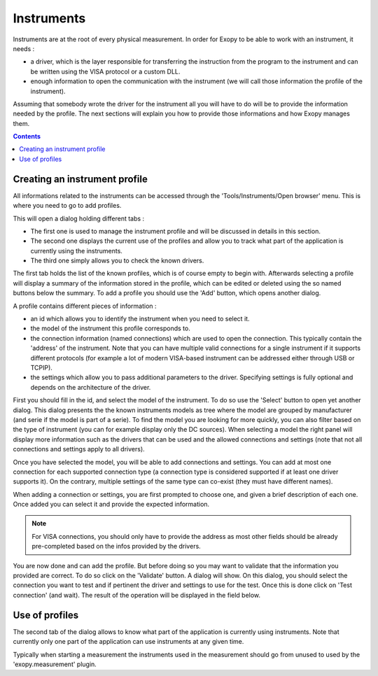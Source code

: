 .. _instruments:

Instruments
===========

Instruments are at the root of every physical measurement. In order for Exopy to
be able to work with an instrument, it needs :

- a driver, which is the layer responsible for transferring the instruction 
  from the program to the instrument and can be written using the VISA protocol
  or a custom DLL.
- enough information to open the communication with the instrument (we will call
  those information the profile of the instrument).
 
Assuming that somebody wrote the driver for the instrument all you will have
to do will be to provide the information needed by the profile. The next 
sections will explain you how to provide those informations and how Exopy
manages them.

.. contents::

Creating an instrument profile
------------------------------

All informations related to the instruments can be accessed through the 
'Tools/Instruments/Open browser' menu. This is where you need to go to add 
profiles.

This will open a dialog holding different tabs :

- The first one is used to manage the instrument profile and will be discussed
  in details in this section.
- The second one displays the current use of the profiles and allow you to track
  what part of the application is currently using the instruments.
- The third one simply allows you to check the known drivers.

The first tab holds the list of the known profiles, which is of course empty to
begin with. Afterwards selecting a profile will display a summary of the 
information stored in the profile, which can be edited or deleted using the
so named buttons below the summary. To add a profile you should use the 'Add'
button, which opens another dialog.

A profile contains different pieces of information :

- an id which allows you to identify the instrument when you need to select it.
- the model of the instrument this profile corresponds to.
- the connection information (named connections) which are used to open the 
  connection. This typically contain the 'address' of the instrument. Note that
  you can have multiple valid connections for a single instrument if it 
  supports different protocols (for example a lot of modern VISA-based 
  instrument can be addressed either through USB or TCPIP).
- the settings which allow you to pass additional parameters to the driver.
  Specifying settings is fully optional and depends on the architecture of the 
  driver.
  
First you should fill in the id, and select the model of the instrument. To do
so use the 'Select' button to open yet another dialog. This dialog presents the 
the known instruments models as tree where the model are grouped by 
manufacturer (and serie if the model is part of a serie). To find the model you
are looking for more quickly, you can also filter based on the type of 
instrument (you can for example display only the DC sources). When selecting a 
model the right panel will display more information such as the drivers that 
can be used and the allowed connections and settings (note that not all 
connections and settings apply to all drivers).

Once you have selected the model, you will be able to add connections and 
settings. You can add at most one connection for each supported connection type
(a connection type is considered supported if at least one driver supports it).
On the contrary, multiple settings of the same type can co-exist (they must 
have different names).

When adding a connection or settings, you are first prompted to choose one, and
given a brief description of each one. Once added you can select it and provide
the expected information.

.. note::

    For VISA connections, you should only have to provide the address as most
    other fields should be already pre-completed based on the infos provided
    by the drivers.
    
You are now done and can add the profile. But before doing so you may want to 
validate that the information you provided are correct. To do so click on
the 'Validate' button. A dialog will show. On this dialog, you should select 
the connection you want to test and if pertinent the driver and settings to use
for the test. Once this is done click on 'Test connection' (and wait). The 
result of the operation will be displayed in the field below.

Use of profiles
---------------

The second tab of the dialog allows to know what part of the application is 
currently using instruments. Note that currently only one part of the 
application can use instruments at any given time.

Typically when starting a measurement the instruments used in the measurement should
go from unused to used by the 'exopy.measurement' plugin.

